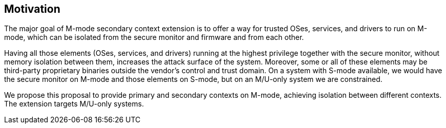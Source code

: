 [[Motivation]]
== Motivation

The major goal of M-mode secondary context extension is to offer a way for trusted OSes, services, and drivers to run on M-mode, which can be isolated from the secure monitor and firmware and from each other.

Having all those elements (OSes, services, and drivers) running at the highest privilege together with the secure monitor, without memory isolation between them, increases the attack surface of the system.
Moreover, some or all of these elements may be third-party proprietary binaries outside the vendor's control and trust domain.
On a system with S-mode available, we would have the secure monitor on M-mode and those elements on S-mode, but on an M/U-only system we are constrained.

We propose this proposal to provide primary and secondary contexts on M-mode, achieving isolation between different contexts.
The extension targets M/U-only systems.
